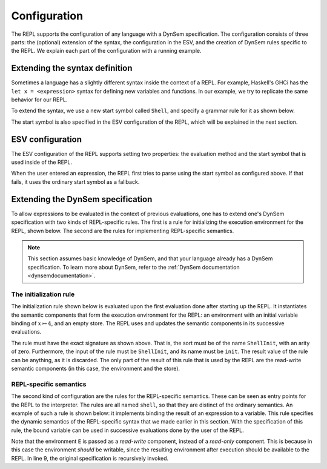 =============
Configuration
=============

The REPL supports the configuration of any language with a DynSem
specification. The configuration consists of three parts: the
(optional) extension of the syntax, the configuration in the ESV, and
the creation of DynSem rules specific to the REPL. We explain each
part of the configuration with a running example.

Extending the syntax definition
-------------------------------
Sometimes a language has a slightly different syntax inside the
context of a REPL. For example, Haskell's GHCi has the ``let x =
<expression>`` syntax for defining new variables and functions. In our
example, we try to replicate the same behavior for our REPL.

To extend the syntax, we use a new start symbol called ``Shell``, and
specify a grammar rule for it as shown below.

.. code-block:: sdf3
   :linenos:

   context-free start-symbols
     // Define it as start symbol.
     Prog Shell

   context-free syntax
     // Syntax for the Shell.
     Shell.Let = <let <ID> = <Exp>> {non-assoc}

The start symbol is also specified in the ESV configuration of the
REPL, which will be explained in the next section.

ESV configuration
-----------------

The ESV configuration of the REPL supports setting two properties: the
evaluation method and the start symbol that is used inside of the
REPL.

.. code-block:: esv
   :linenos:

   module Shell

   shell
     evaluation method  : "dynsem"
     shell start symbol : Shell

When the user entered an expression, the REPL first tries to parse
using the start symbol as configured above. If that fails, it uses the
ordinary start symbol as a fallback.

Extending the DynSem specification
----------------------------------

To allow expressions to be evaluated in the context of previous
evaluations, one has to extend one's DynSem specification with two
kinds of REPL-specific rules. The first is a rule for initializing the
execution environment for the REPL, shown below. The second are the
rules for implementing REPL-specific semantics.

.. note:: This section assumes basic knowledge of DynSem, and that
	  your language already has a DynSem specification. To learn
	  more about DynSem, refer to the
	  :ref:`DynSem documentation <dynsemdocumentation>`.

The initialization rule
~~~~~~~~~~~~~~~~~~~~~~~

The initialization rule shown below is evaluated upon the first
evaluation done after starting up the REPL. It instantiates the
semantic components that form the execution environment for the REPL:
an environment with an initial variable binding of :math:`x \mapsto
4`, and an empty store. The REPL uses and updates the semantic
components in its successive evaluations.

.. code-block:: dynsem
   :linenos:

   signature

     sorts
       ShellInit

     constructors
       ShellInit : ShellInit

     arrows
       // Note: the ShellInit rule must have this exact signature.
       ShellInit -init-> ShellInit

   rules
     // Initialization of shell state: an environment with "x" bound to 4,
     // and an empty store.
     ShellInit() -init-> ShellInit() :: Env { "x" |--> NumV(4) }, Store {}.

The rule must have the exact signature as shown above. That is, the
sort must be of the name ``ShellInit``, with an arity of
zero. Furthermore, the input of the rule must be ``ShellInit``, and
its name must be ``init``. The result value of the rule can be
anything, as it is discarded. The only part of the result of this rule
that is used by the REPL are the read-write semantic components (in
this case, the environment and the store).

REPL-specific semantics
~~~~~~~~~~~~~~~~~~~~~~~

The second kind of configuration are the rules for the REPL-specific
semantics. These can be seen as entry points for the REPL to the
interpreter. The rules are all named ``shell``, so that they are
distinct of the ordinary semantics. An example of such a rule is shown
below: it implements binding the result of an expression to a
variable. This rule specifies the dynamic semantics of the
REPL-specific syntax that we made earlier in this section. With the
specification of this rule, the bound variable can be used in
successive evaluations done by the user of the REPL.

.. code-block:: dynsem
   :linenos:

   signature
     arrows
       Expr -shell-> V

   rules
     // let x = 2
     Let(x, e) :: E -shell-> v :: E'
     where
       E |- e :: Store {} --> v :: Store _;
       E |- bindVar(x, v) --> E'.

Note that the environment ``E`` is passed as a *read-write* component,
instead of a *read-only* component. This is because in this case the
environment *should* be writable, since the resulting environment
after execution should be available to the REPL. In line 9, the
original specification is recursively invoked.
